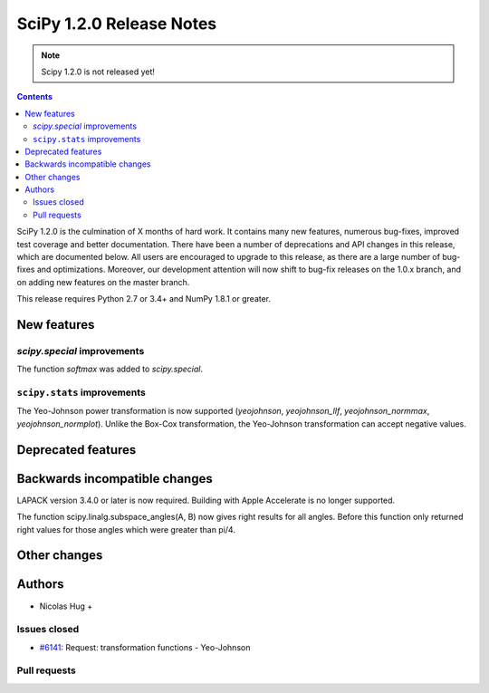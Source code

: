 ==========================
SciPy 1.2.0 Release Notes
==========================

.. note:: Scipy 1.2.0 is not released yet!

.. contents::

SciPy 1.2.0 is the culmination of X months of hard work. It contains
many new features, numerous bug-fixes, improved test coverage and
better documentation.  There have been a number of deprecations and
API changes in this release, which are documented below.  All users
are encouraged to upgrade to this release, as there are a large number
of bug-fixes and optimizations.  Moreover, our development attention
will now shift to bug-fix releases on the 1.0.x branch, and on adding
new features on the master branch.

This release requires Python 2.7 or 3.4+ and NumPy 1.8.1 or greater.


New features
============

`scipy.special` improvements
----------------------------

The function `softmax` was added to `scipy.special`.

``scipy.stats`` improvements
-----------------------------

The Yeo-Johnson power transformation is now supported (`yeojohnson`,
`yeojohnson_llf`, `yeojohnson_normmax`, `yeojohnson_normplot`). Unlike the
Box-Cox transformation, the Yeo-Johnson transformation can accept negative
values.

Deprecated features
===================


Backwards incompatible changes
==============================

LAPACK version 3.4.0 or later is now required. Building with
Apple Accelerate is no longer supported.

The function scipy.linalg.subspace_angles(A, B) now gives right
results for all angles. Before this function only returned
right values for those angles which were greater than pi/4.

Other changes
=============


Authors
=======

* Nicolas Hug +

Issues closed
-------------

* `#6141 <https://github.com/scipy/scipy/issues/6141>`__: Request: transformation functions - Yeo-Johnson

Pull requests
-------------

